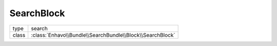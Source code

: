 SearchBlock
===========

+-------------+--------------------------------------------------------------------+
| type        | search                                                             |
+-------------+--------------------------------------------------------------------+
| class       | :class:`Enhavo\\Bundle\\SearchBundle\\Block\\SearchBlock`          |
+-------------+--------------------------------------------------------------------+

